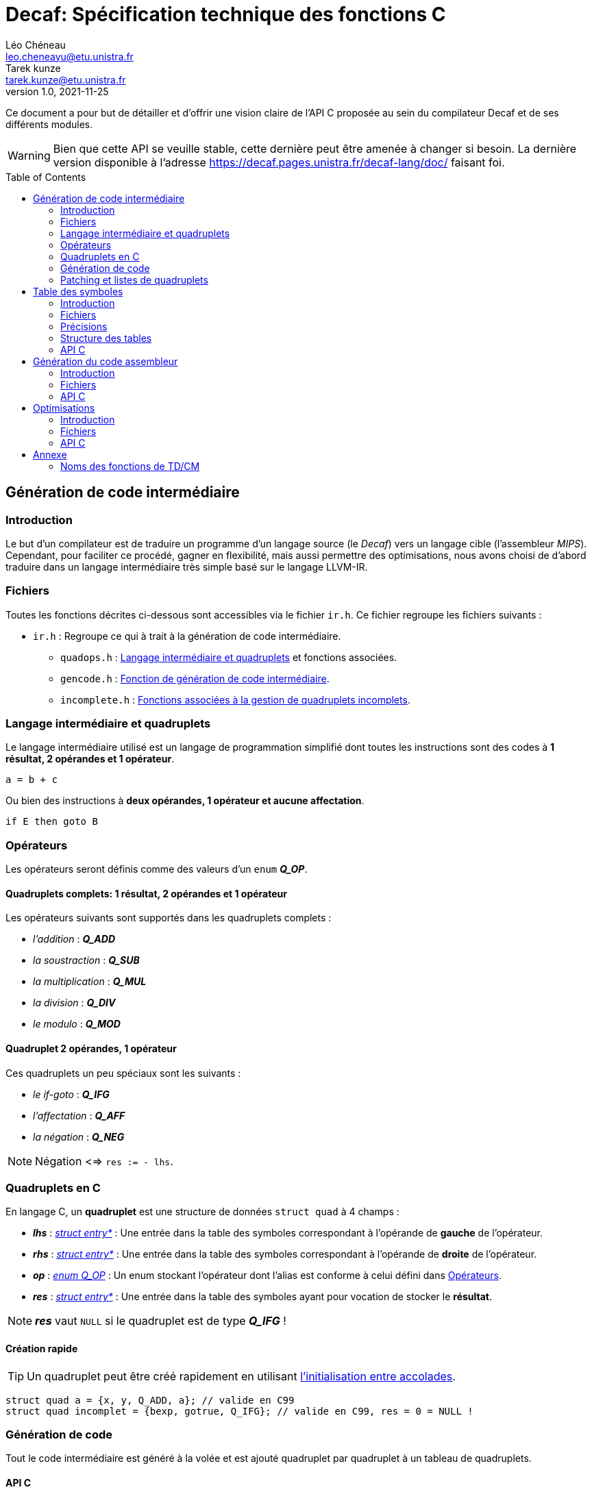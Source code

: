 = Decaf: Spécification technique des fonctions C
Léo Chéneau <leo.cheneayu@etu.unistra.fr>; Tarek kunze <tarek.kunze@etu.unistra.fr>
v1.0, 2021-11-25
:toc: macro
:homepage: https://git.unistra.fr/decaf/decaf-lang

****
Ce document a pour but de détailler et d'offrir une vision claire de l'API C proposée au sein du compilateur Decaf et de ses différents modules.
****

WARNING: Bien que cette API se veuille stable, cette dernière peut être amenée à changer si besoin. La dernière version disponible à l'adresse https://decaf.pages.unistra.fr/decaf-lang/doc/ faisant foi.

toc::[]

== Génération de code intermédiaire

=== Introduction

Le but d'un compilateur est de traduire un programme d'un langage source (le _Decaf_) vers un langage cible (l'assembleur _MIPS_). Cependant, pour faciliter ce procédé, gagner en flexibilité, mais aussi permettre des optimisations, nous avons choisi de d'abord traduire dans un langage intermédiaire très simple basé sur le langage LLVM-IR.

=== Fichiers

Toutes les fonctions décrites ci-dessous sont accessibles via le fichier `ir.h`. Ce fichier regroupe les fichiers suivants :

* `ir.h` : Regroupe ce qui à trait à la génération de code intermédiaire.

** `quadops.h` : <<Quadruplets en C, Langage intermédiaire et quadruplets>> et fonctions associées.

** `gencode.h` : <<Génération de code, Fonction de génération de code intermédiaire>>.

** `incomplete.h` : <<Patching et listes de quadruplets, Fonctions associées à la gestion de quadruplets incomplets>>.

=== Langage intermédiaire et quadruplets

Le langage intermédiaire utilisé est un langage de programmation simplifié dont toutes les instructions sont des codes à **1 résultat, 2 opérandes et 1 opérateur**.

```ir
a = b + c
```

Ou bien des instructions à **deux opérandes, 1 opérateur et aucune affectation**.

```ir
if E then goto B
```

=== Opérateurs

Les opérateurs seront définis comme des valeurs d'un `enum` *_Q_OP_*.

==== Quadruplets complets: 1 résultat, 2 opérandes et 1 opérateur

anchor:operator[]
Les opérateurs suivants sont supportés dans les quadruplets complets :

* _l'addition_ : *_Q_ADD_*

* _la soustraction_ : *_Q_SUB_*

* _la multiplication_ : *_Q_MUL_*

* _la division_ : *_Q_DIV_*

* _le modulo_ : *_Q_MOD_*

==== Quadruplet 2 opérandes, 1 opérateur

anchor:quad021[]
Ces quadruplets un peu spéciaux sont les suivants :

* _le if-goto_ : *_Q_IFG_*

* _l'affectation_ : *_Q_AFF_*

* _la négation_ : *_Q_NEG_*

NOTE: Négation <=> `res := - lhs`.

=== Quadruplets en C

anchor:quad[]
En langage C, un **quadruplet** est une structure de données `struct quad` à 4 champs :

* *_lhs_* : _<<entry,struct entry*>>_ : Une entrée dans la table des symboles correspondant à l'opérande de **gauche** de l'opérateur.

* *_rhs_* : _<<entry,struct entry*>>_ : Une entrée dans la table des symboles correspondant à l'opérande de **droite** de l'opérateur.

* *_op_* : _<<operator,enum Q_OP>>_ : Un enum stockant l'opérateur dont l'alias est conforme à celui défini dans <<Opérateurs>>.

* *_res_* : _<<entry,struct entry*>>_ : Une entrée dans la table des symboles ayant pour vocation de stocker le **résultat**.

NOTE: *_res_* vaut `NULL` si le quadruplet est de type *_Q_IFG_* !

==== Création rapide

TIP: Un quadruplet peut être créé rapidement en utilisant https://en.cppreference.com/w/c/language/struct_initialization[l'initialisation entre accolades].

```c
struct quad a = {x, y, Q_ADD, a}; // valide en C99
struct quad incomplet = {bexp, gotrue, Q_IFG}; // valide en C99, res = 0 = NULL !
```

=== Génération de code

Tout le code intermédiaire est généré à la volée et est ajouté quadruplet par quadruplet à un tableau de quadruplets.

==== API C

===== Identifiant de quadruplet

anchor:quadidt[]
Chaque quadruplé est identifié de manière unique par un `quad_id_t`.

===== nextquad, id du *_prochain_* quadruplet

Une fonction `nextquad` renvoie l'identifiant du prochain quadruplet généré. Cet identifiant permettra d'accéder à ce quadruplet via la fonction <<getq, `getquad`>>.

* *_nextquad_* : _(void)_ -> <<quadidt, _quad_id_t_>> : Identifiant du prochain quadruplet.

===== getquad, récupérer un quadruplet

anchor:getq[]
La fonction `getquad` permet de récupérer un quadruplet généré précédemment.

* *_getquad_* : (<<quadidt, _quad_id_t_>>) -> _<<quad,struct quad>>*_ : Récupère un pointeur sur un quadruplet.

===== Récupérer la liste de tous les quadruplets

Il est possible d'obtenir la liste linéaire des quadruplets.

* *_get_all_quads_* : (_size_t*_ size) -> <<quad,struct quad>>* : Renvoie un tableau linéaire de quadruplets dont la taille est écrite dans `size`.

===== Ajout d'un quadruplet

Il est possible d'ajouter un quadruplet au tableau des quadruplets via la fonction `gencode`.

* *_gencode_* : (<<quad,_struct quad_>>) -> <<quadidt, _quad_id_t_>> : Ajoute le quadruplet et renvoie l'identifiant du quadruplet *généré*.

[TIP]
====
* Vous pouvez générer des quadruplets incomplets ! 

* Pensez à utiliser la <<Création rapide,création rapide>> de quadruplets pour gagner du temps !!
====

=== Patching et listes de quadruplets

Lors de la traduction dirigée par la syntaxe nous devront créer des listes de quadruplets incomplets que nous devrons "patcher" plus tard.

Afin de faciliter ces tâches, des fonctions C sont mises à la disposition du pogrammeur.

==== API C

===== Liste de quadruplets

anchor:quadlist[]
Une liste de quadruplets est modélisée par le type `struct quad_list`. Pour interargir avec un objet de ce type il faut utiliser les fonctions présentées ci-dessous.

===== Création de liste

* *_qlist_new_* : (_void_) -> _<<quadlist, struct quad_list>>_ : crée une liste de quadruplets *vide*.

===== Ajout d'un élément

* *_qlist_append_* : (_<<quadlist, struct quad_list>>*_, _<<quad_id_t,quad_id_t>>_) -> _<<quadlist, struct quad_list>>*_ : Ajoute un quadruplet à la liste, puis renvoie un pointeur sur la liste.

NOTE: le type de retour permet de faire des appels imbriqués.

===== Patching

Une liste de quadruplets **incomplets** peut être patchée avec la fonction suivante. C'est à dire que tous les <<quad021, quadruplets de type goto>> auront pour adresse d'arrivée le <<quadidt, _quad_id_t_>> en paramètre.

* *_qlist_complete_* : (_<<quadlist, struct quad_list>>*_, _<<quadidt, quad_id_t>>_) -> _void_ : Patch les quadruplets de la liste par le quadruplet en argument.

WARNING: Si la liste contient des quadruplets de mauvais type ou bien déjà patchés, le programme plantera avec une erreur.

<<<

== Table des symboles

=== Introduction
Le but de la table des symboles est de garder en mémoire différentes informations concernant les identificateurs déclarées au fil du programme. Elle permet au reste du compilateur d'obtenir des informations sur chaque identificateur défini, permettant ainsi de faciliter la prise de décision. Dans notre cas, elle servira principalement dans la phase d'analyse syntaxique pour effectuer de la vérification de type et assister la génération de code intermédiaire.

=== Fichiers

* `symbols.h` : regroupe toutes les fonctions et structures mentionnées ici.

** `entry.h` : Structure <<entry, entry>> contenant les entrées de la table et fonctions associées.

** `context.h` : <<context, Table des symboles>> et fonctions associées.

** `typedesc.h` : <<typedesc, descripteurs de type>> et fonction associées.

** `typelist.h` : <<typelist, liste de types>> et fonctions associées.

=== Précisions
La table des symboles est en fait une pile de table des symboles que l'on va appeller des *contextes*.

La *table* est la structure contenant les identificateurs et leur informations associées.

Chaque contexte possède une table, sous la forme d'une table de hash ou d'une liste chaîné. Par simplicité, la première version de la table des symboles sera une liste chaînée.

La structure des entrées dans les tables est indépendante de la structure de la table. Un changement de fonctionnement de la table ne doit pas affecter la structure interne de ses entrées, et vice-versa.

Chaque contexte réfère à un bloc d'instruction de code. Dès que nous entrons dans un nouveau bloc _(structure de contrôle, fonctions ...etc)_ un nouveau contexte doit être empilé sur sur la table des symboles.

.Afficher schéma
[%collapsible]
====
image:table_des_symboles.png[table des symboles,450,align="center"]
====

=== Structure des tables

La structure des tables est générique, il faudra instancier un contexte de niveau 0 lors du processus de compilation, appellé *contexte global*.

==== Contextes

Chaque contexte possède un pointeur sur la table parent ainsi qu'une structure interne permettant de garder en mémoire les entrées, la *table*.
Cette structure nous permet de construire un arbre de contextes puisque un contexte donnée peut avoir plusieurs enfants. 

==== Entrée dans la table

Chaque entrée associe un nom d'identificateur _(lexème)_, sous la forme d'une chaîne de caractères à un n-uplets.

Ce n-uplets possède les information que l'on souhaite retenir sur l'identificateur, dans notre cas, le type de la valeur associée à celui-ci.

=== API C

L'API C comprend trois structures de données majeures contenues les unes dans les autres. Les champs accessibles sont listés ici.

WARNING: TOUS les champs sont en **lecture seule** et ne doivent pas être modifiés.

* *_<<context, struct context>>_* : Table des symboles à proprement parler, contient des <<entry, entrées>> associées à un identifiant.

NOTE: Les identifiants sont des chaînes de caractères C `const char*`.

* *_<<entry, struct entry>>_* : Entrée dans la table des symboles.

** `id` : _char*_ : Identifiant de l'entrée.

** `type` : _<<typedesc,struct typedesc>>_ : Descripteur de type associé à cette entrée.

* *_<<typedesc, struct typedesc>>_* : Descripteur de type, **opaque**.

==== Table des symboles: struct context

===== Création, empilement

anchor:context[]
Les tables des symboles ne peuvent être créées que par empilement d'une nouvelle table.

* *_ctx_pushctx_* : (_void_) -> _<<context,struct context>>*_ : Empile une nouvelle table et renvoie cette dernière.

===== Destruction, dépilement

Une table des symboles peut être dépilée.

IMPORTANT: **Elle n'est pas libérée**. Les pointeurs sur _<<entry, struct entry>>_ restent donc valides.

* *_ctx_popctx_* : (_void_) -> _<<context,struct context>>*_ : Dépile une nouvelle table et renvoie le nouveau sommet de la pile.

===== Sommet de la pile

Le sommet actuel de la pile peut être accédé directement.

* *_ctx_currentctx_* : (_void_) -> _<<context,struct context>>*_ : Récupère le dernier contexte empilé.

===== Ajout d'un identificateur

Il est possible d'ajouter un identifiant à un contexte.

* *_ctx_newname_* : (_const char*_) -> _<<entry, struct entry>>*_ : Ajoute l'identifiant au contexte courant et récupère l'entrée correspondante.

WARNING: L'entrée devra être complétée par la suite.

===== Recherche d'un identificateur

La recherche d'une entrée avec un certain identificateur se fait en parcourant récursivement la pile du contexte en argument jusqu'à son dernier parent à la recherche d'un symbole.

* *_ctx_lookup_* : (_const char*_) -> _<<entry, struct entry>>*_ : Recherche l'identifiant dans le contexte donné et ses contextes englobants.

WARNING: **Si l'identifiant n'existe pas**, la fonction renvoie **NULL**.

===== Symboles pour les temporaires

Le compilateur peut être amené à vouloir créer de nouveaux symboles uniques utilisés pour des valeurs temporaires.

* *_ctx_make_temp()_* : (_void_) -> _<<entry, struct entry>>*_ : Crée un symbole temporaire dans la table courante et récupère son entrée dans la table.

NOTE: Le symbole reste accessible par son identifiant.

===== Nombre de symboles

Il est possible de récupérer le nombre de symboles définis dans une table.

* *_ctx_count_entries_* : (_const <<context, struct context>>*_) -> size_t : _Calcule_ le nombre d'identifiants présents dans la table.

===== Taille à réserver en octets

Pour obtenir le nombre d'octets à allouer nécessaires à tous les identifiants, il est possible d'appeller la fonction suivante :

* *_ctx_count_bytes_* : (_const <<context, struct context>>*_) -> size_t : _Calcule_ le nombre d'octets nécessaires à allouer pour cette table.


==== Entrée: struct entry

anchor:entry[]
Les entrées associent un identifiant `id` à des champs, pour l'instant seulement un `type`.
`id` et `type` sont des champs de chaque `struct entry`.

* `id` : _char*_ : identifiant de l'entrée.

* `type` : _<<typedesc, struct typedesc>>_ : type de l'entrée.

WARNING: ne pas modifier `id` !

===== Modifier le type

Le type peut être modifié directement par une affectation.

==== Typage

===== Méta-types

Il faut pouvoir discerner les fonctions des variables simples et des tableaux.

Pour cela on respectera KISS avec des méta-types dans un `enum` *_MTYPE_* :

* `MT_FUN` : Fonction.

* `MT_VAR` : Variable simple.

* `MT_TAB` : Tableau.

===== Types primaires

anchor:btype[]
Les types de bases ou primaires sont définis statiquement dans un `enum` *_BTYPE_* :

* `BT_BOOL` : Type booléen.

* `BT_INT` : Type entier.

===== Taille des types primaires

La taille en octets des types primaires est obtenue via la fonction suivante :

* *_bt_sizeof_* : (_<<btype, enum BTYPE>>_) -> size_t : Renvoie la taille du type de base.

==== Descripteurs de type

anchor:typedesc[]
Afin d'être flexibles, les descripteurs de type sont encodés dans un structure `typedesc`.

Cette dernière est opaque et il faut interargir avec elle via des fonctions.

===== Fonction

* *_typedesc_make_function_* : (_<<btype, enum BTYPE>>_, _const <<typelist, struct typelist>>*_) -> _<<typedesc, struct typedesc>>_ +
Crée un nouveau descripteur de type à partir d'un type de retour et d'une liste de types.

===== Tableau

* *_typedesc_make_tab_* : (_<<btype, enum BTYPE>>_, size_t) -> _<<typedesc, struct typedesc>>_ +
Crée un nouveau descripteur de type à partir d'un type de tableau et du nombre d'éléments.

===== Variable

* *_typedesc_make_var_* : (_<<btype, enum BTYPE>>_) -> _<<typedesc, struct typedesc>>_ +
Crée un nouveau descripteur de type à partir d'un type primaire simple.

===== Comparaison de descripteurs

Il est possible de comparer deux descripteurs pour tester leur équivalence.

* *_typedesc_equals_* : (const _<<typedesc, struct typedesc>>_*, const _<<typedesc, struct typedesc>>_*) -> bool : +
Renvoie `true` si les deux descripteurs sont équivalents.

===== Types prédéfinis

Afin de simplifier les tests de typage, des _<<typedesc, typedesc>>_ seront prédéfinis.

* _const <<typedesc, struct typedesc>>_ *_td_var_int_* : Type d'une variable entière.

* _const <<typedesc, struct typedesc>>_ *_td_var_bool_* : Type d'une variable booléenne.

==== Liste de types primaires

anchor:typelist[]
Afin de faciliter l'implémentation, l'API C fourni une liste de <<btype, enum BTYPE>> nommée `typelist`.

===== Création de liste

* *_typelist_new_* : (_void_) : _<<typelist,struct typelist>>*_ : Crée une nouvelle liste de types vide.

===== Ajout d'un élément

* *_typelist_append_* : (_<<typelist,struct typelist>>*_, _const <<btype,enum BTYPE>>_) ->  _<<typelist,struct typelist>>*_ : +
Ajoute un type **à la fin** de la liste.

===== Comparaison de listes

* *_typelist_equals_* :  (_const <<typelist,struct typelist>>*_,  _const <<typelist,struct typelist>>*_) : +
Compare deux listes et renvoie `true` si les deux listes sont équivalentes, c'est à dire si tous leurs types sont égaux.

===== Un mot sur la mémoire

IMPORTANT: **TOUTE typelist doit être liée à un et exactement un <<typedesc, struct typedesc>>.**

<<<

== Génération du code assembleur

=== Introduction

Une fois le code intermédiaire généré et éventuellement optimisé, ce dernier doit être converti en code machine afin d'être exécuté.

Cette spécification se veut flexible et laisse la porte ouverte à plusieurs langages assembleur. Cependant, seul la conversion vers du MIPS sera implémentée.

=== Fichiers

* `asm.h` : En-tête regroupant toutes les fonctions utiles.

** `genasm.h` : Fonctions de traduction

=== API C

==== Conversion générique

anchor:genasm[]
La fonction suivante propose de traduire une représentation intermédiaire vers un autre dans un fichier de sortie.

La représentation intermédiaire correspond à une suite de <<quad, quadruplets>>, le fichier est un simple nom.

Cette fonction se veut la plus générique possible est le choix du langage peut être fait avec l'exécution.

IMPORTANT: Le fichier en sortie est un *fichier source*. Il faudra encore assembler ce dernier pour obtenir un exécutable.

* *_genasm_* : (_const char*_ lang, _const <<quad, struct quad>>*_ liste, _size_t_ liste_size, _FILE*_ outfile) -> _void_ +
Traduit dans le langage `lang` la suite de taille `liste_size` d'instructions intermédiaires `liste` et écrit le résultat dans le *chemin* `chemin_sortie`.

WARNING: En cas d'erreur, le programme plantera avec un message d'erreur explicite.

==== Langages assembleurs proposés

anchor:ASM_types[]
Les différents langages assembleurs disponible sont défins dans un `enum` :

*_enum ASM_LANG_* :

* _ASM_MIPS_ : assembleur MIPS. `MIPS` en argument de <<genasm, genasm>>.

Ces langages sont assurés d'être toujours disponibles.

<<<

== Optimisations

=== Introduction

Notre compilateur proposera éventuellement des optimisations sur le code intermédiaire.

=== Fichiers

* `optim.h` : En-tête regroupant tout ce qui à trait à l'optimisation.

** `opticode.h` : Fonctions d'optimisation sur le code intermédiaire.

=== API C

Tout repose sur la fonction <<opticode,`opticode`>> qui à partir d'un code intermédiaire produit un nouveau code intermédiaire optimisé en sortie.

Cette fonction accepte aussi des options d'optimisation via la <<optim_params, structure optim_params>>.

==== opticode

* *_opticode_* : (_const <<quad, struct quad>>*_ liste_in, _size_t_ liste_size_in, _<<quad, struct quad>>*_ liste_out, _size_t*_ liste_size_out, _const <<optim_params, struct optim_params>>*_ params) -> _void_ +
Optimise le code intermédiaire d'après les optimisations demandées dans _params_.

==== optim_params

Structure représentant les optimisations et paramètres d'optimisations possibles.

Cette structure contient les champs suivants :

* _max_passes_ : _int_ : Nombre maximum de passes (*0 = infini*)

* _<NOM OPTIM1>_ : _bool_ : Nom d'une optimisation à effectuer.

...

* _<NOM OPTIMN>_ : _bool_ : Nom d'une optimisation à effectuer.

NOTE: par défaut, toutes les optimisations sont activées et _max_passes_ = 0 **si params = `NULL`**.

<<<

== Annexe

=== Noms des fonctions de TD/CM

Les noms ont été légèrement modifiés pour faciliter le développement.

